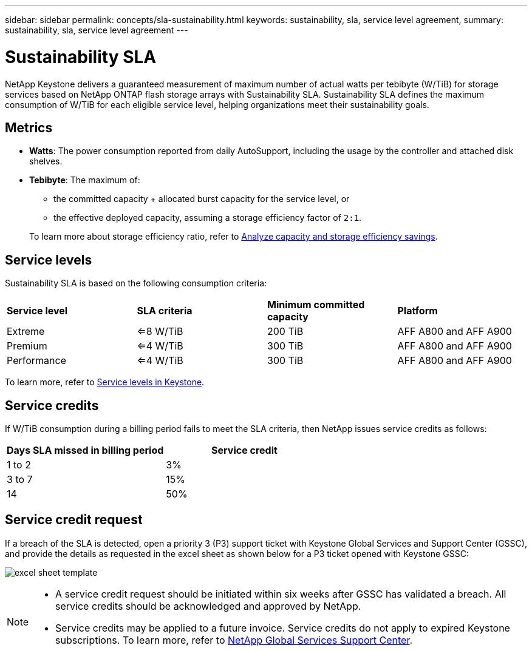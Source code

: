 ---
sidebar: sidebar
permalink: concepts/sla-sustainability.html
keywords: sustainability, sla, service level agreement, 
summary: sustainability, sla, service level agreement
---

= Sustainability SLA 
:hardbreaks:
:nofooter:
:icons: font
:linkattrs:
:imagesdir: ../media/

[.lead]
NetApp Keystone delivers a guaranteed measurement of maximum number of actual watts per tebibyte (W/TiB) for storage services based on NetApp ONTAP flash storage arrays with Sustainability SLA. Sustainability SLA defines the maximum consumption of W/TiB for each eligible service level, helping organizations meet their sustainability goals.

== Metrics

* *Watts*: The power consumption reported from daily AutoSupport, including the usage by the controller and attached disk shelves. 
* *Tebibyte*: The maximum of:
** the committed capacity + allocated burst capacity for the service level, or
** the effective deployed capacity, assuming a storage efficiency factor of `2:1`. 

+
To learn more about storage efficiency ratio, refer to https://docs.netapp.com/us-en/active-iq/task_analyze_storage_efficiency.html[Analyze capacity and storage efficiency savings^].

== Service levels
Sustainability SLA is based on the following consumption criteria: 

|===
|*Service level* | *SLA criteria* |*Minimum committed capacity* |*Platform*
a|
Extreme |<=8 W/TiB |200 TiB |AFF A800 and AFF A900
a|
Premium |<=4 W/TiB |300 TiB |AFF A800 and AFF A900 
a|
Performance |<=4 W/TiB |300 TiB |AFF A800 and AFF A900 
|===

To learn more, refer to link:https://docs.netapp.com/us-en/keystone-staas/concepts/service-levels.html#service-levels-for-file-and-block-storage[Service levels in Keystone].

== Service credits
If W/TiB consumption during a billing period fails to meet the SLA criteria, then NetApp issues service credits as follows: 

|===
|Days SLA missed in billing period|Service credit

a|1 to 2
a|3%

a|3 to 7
a|15%

a|14
a|50%

|===

== Service credit request
If a breach of the SLA is detected, open a priority 3 (P3) support ticket with Keystone Global Services and Support Center (GSSC), and provide the details as requested in the excel sheet as shown below for a P3 ticket opened with Keystone GSSC:

image:sla-breach.png[excel sheet template]

[NOTE]
====
* A service credit request should be initiated within six weeks after GSSC has validated a breach. All service credits should be acknowledged and approved by NetApp. 
* Service credits may be applied to a future invoice. Service credits do not apply to expired Keystone subscriptions. To learn more, refer to link:../concepts/gssc.html[NetApp Global Services Support Center].
====